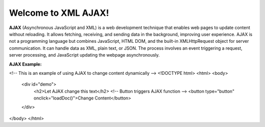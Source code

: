 Welcome to XML AJAX!
####################

**AJAX** (Asynchronous JavaScript and XML) is a web development technique that enables web pages to update content without reloading. It allows fetching, receiving, and sending data in the background, improving user experience. AJAX is not a programming language but combines JavaScript, HTML DOM, and the built-in XMLHttpRequest object for server communication. It can handle data as XML, plain text, or JSON. The process involves an event triggering a request, server processing, and JavaScript updating the webpage asynchronously.

**AJAX Example:**

<!-- This is an example of using AJAX to change content dynamically -->
<!DOCTYPE html>
<html>
<body>

    <div id="demo">
        <h2>Let AJAX change this text</h2>
        <!-- Button triggers AJAX function -->
        <button type="button" onclick="loadDoc()">Change Content</button>
    </div>

</body>
</html>
